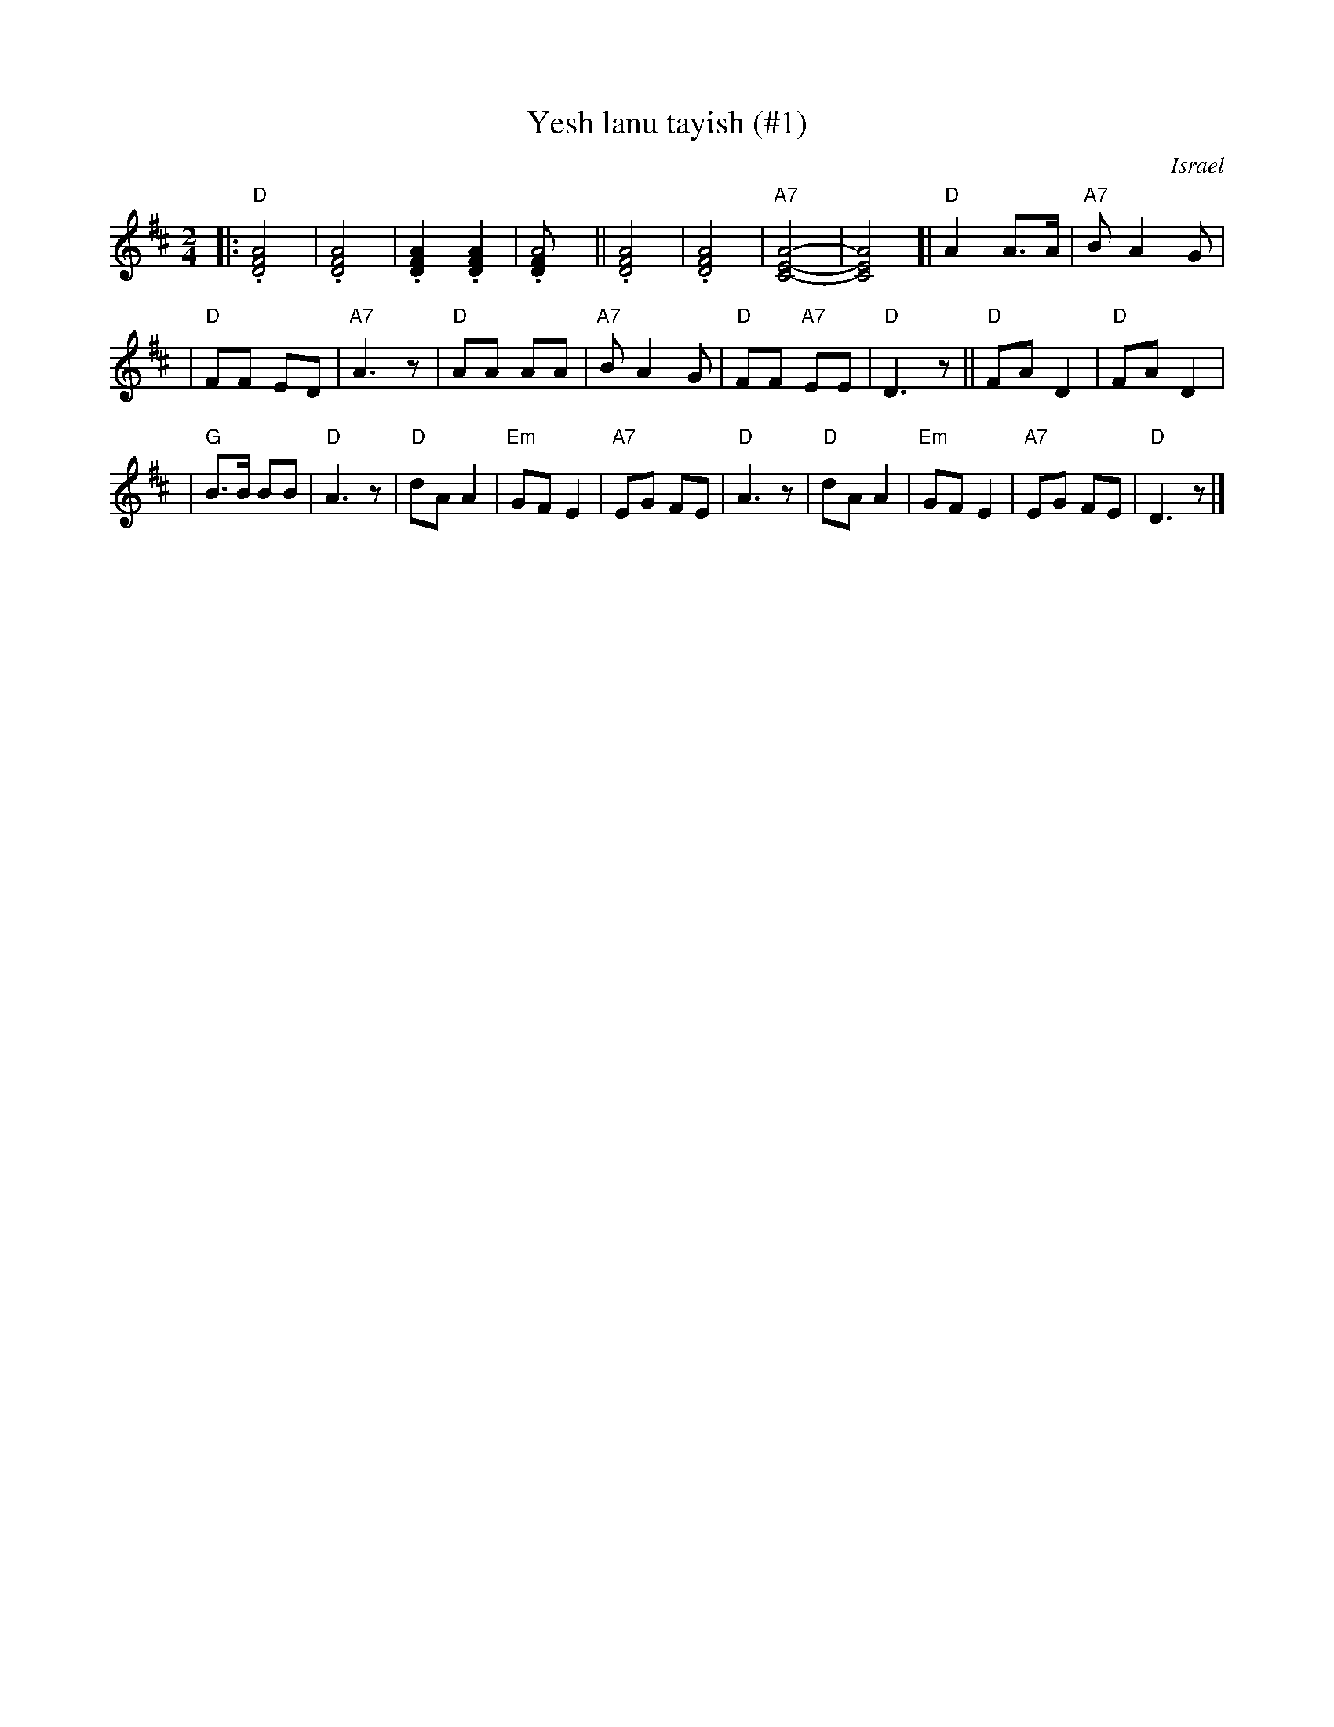 X: 607
T: Yesh lanu tayish (#1)
O: Israel
Z: John Chambers <jc:trillian.mit.edu>
M: 2/4
L: 1/8
K: D
|: "D".[A4F4D4] | .[A4F4D4] \
| .[A2F2D2] .[A2F2D2] | .[A4FD] \
|| .[A4F4D4] | .[A4F4D4] \
| "A7"[A4-E4-C4-] | [A4E4C4] \
[| "D"A2 A>A | "A7"BA2G |
| "D"FF ED | "A7"A3z \
| "D"AA AA | "A7"BA2G \
| "D"FF "A7"EE | "D"D3z \
|| "D"FA D2 | "D"FA D2 |
| "G"B>B BB | "D"A3z \
| "D"dA A2 | "Em"GF E2 \
| "A7"EG FE | "D"A3z \
| "D"dA A2 | "Em"GF E2 \
| "A7"EG FE | "D"D3z |]
